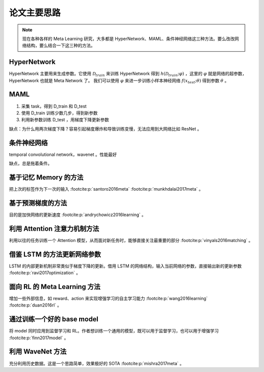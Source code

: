 ============
论文主要思路
============

.. note:: 

    现在各种各样的 Meta Learning 研究，大多都是 HyperNetwork、MAML、条件神经网络这三种方法。要么改改网络结构，要么结合一下这三种的方法。

HyperNetwork
-------------

HyperNetwork 主要用来生成参数。它使用 :math:`\mathcal{D}_{train}` 来训练 HyperNetwork 得到
:math:`h(\mathcal{D}_{train};\varphi)` ，这里的 :math:`\varphi` 就是网络的超参数，HyperNetwork 也就是 Meta Network 了。
我们可以使用 :math:`\varphi` 来进一步训练小样本神经网络 :math:`f(x_{test};\theta)` 得到参数 :math:`\theta` 。

MAML
-----

1. 采集 task，得到 D_train 和 D_test
2. 使用 D_train 训练少数几步，得到新参数
3. 利用新参数训练 D_test ，用梯度下降更新参数

缺点：为什么用两次梯度下降？容易引起梯度爆炸和导致训练变慢，无法应用到大网络比如 ResNet 。

条件神经网络
------------

temporal convolutional network，wavenet 。性能最好

缺点，总是拖着条件。

基于记忆 Memory 的方法
----------------------

把上次的标签作为下一次的输入 :footcite:p:`santoro2016meta`  :footcite:p:`munkhdalai2017meta` 。

基于预测梯度的方法
-------------------

目的是加快网络的更新速度 :footcite:p:`andrychowicz2016learning` 。

利用 Attention 注意力机制方法
-----------------------------

利用以往的任务训练一个 Attention 模型，从而面对新任务时，能够直接关注最重要的部分 :footcite:p:`vinyals2016matching` 。

借鉴 LSTM 的方法更新网络参数
-----------------------------

LSTM 的内部更新机制非常类似于梯度下降的更新。借用 LSTM 的网络结构，输入当前网络的参数，直接输出新的更新参数 :footcite:p:`ravi2017optimization` 。

面向 RL 的 Meta Learning 方法
-----------------------------

增加一些外部信息，如 reward、action 来实现增强学习的自主学习能力 :footcite:p:`wang2016learning`  :footcite:p:`duan2016rl` 。

通过训练一个好的 base model
---------------------------

将 model 同时应用到监督学习和 RL。作者想训练一个通用的模型，既可以用于监督学习，也可以用于增强学习 :footcite:p:`finn2017model` 。

利用 WaveNet 方法
-----------------

充分利用历史数据。这是一个思路简单，效果极好的 SOTA :footcite:p:`mishra2017meta` 。

.. footbibliography::

